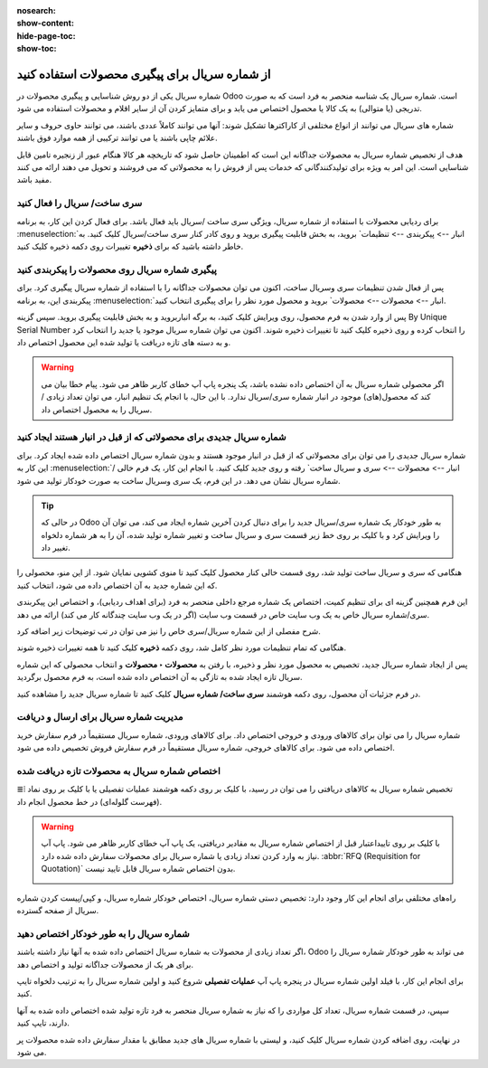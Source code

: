 :nosearch:
:show-content:
:hide-page-toc:
:show-toc:

======================================================
از شماره سریال برای پیگیری محصولات استفاده کنید
======================================================

شماره سریال یکی از دو روش شناسایی و پیگیری محصولات در Odoo است. شماره سریال یک شناسه منحصر به فرد است که به صورت تدریجی (یا متوالی) به یک کالا یا محصول اختصاص می یابد و برای متمایز کردن آن از سایر اقلام و محصولات استفاده می شود.

شماره های سریال می توانند از انواع مختلفی از کاراکترها تشکیل شوند: آنها می توانند کاملاً عددی باشند، می توانند حاوی حروف و سایر علائم چاپی باشند یا می توانند ترکیبی از همه موارد فوق باشند.

هدف از تخصیص شماره سریال به محصولات جداگانه این است که اطمینان حاصل شود که تاریخچه هر کالا هنگام عبور از زنجیره تامین قابل شناسایی است. این امر به ویژه برای تولیدکنندگانی که خدمات پس از فروش را به محصولاتی که می فروشند و تحویل می دهند ارائه می کنند مفید باشد.


.. seealso::
   - :doc:`Use lots to manage groups of products`


سری ساخت/ سریال را فعال کنید
-----------------------------------------------

برای ردیابی محصولات با استفاده از شماره سریال، ویژگی سری ساخت /سریال باید فعال باشد. برای فعال کردن این کار، به برنامه  :menuselection:`انبار --> پیکربندی --> تنظیمات` بروید، به بخش قابلیت پیگیری بروید و روی کادر کنار سری ساخت/سریال کلیک کنید. به خاطر داشته باشید که برای **ذخیره** تغییرات روی دکمه ذخیره کلیک کنید.


.. image:: ./img/producttracking/t29.jpg
    :align: center
    :alt: انبار


پیگیری شماره سریال روی محصولات را پیکربندی کنید
-----------------------------------------------------------------

پس از فعال شدن تنظیمات سری وسریال ساخت، اکنون می توان محصولات جداگانه را با استفاده از شماره سریال پیگیری کرد. برای پیکربندی این، به برنامه  :menuselection:`انبار --> محصولات --> محصولات` بروید و محصول مورد نظر را برای پیگیری انتخاب کنید.


پس از وارد شدن به فرم محصول، روی ویرایش کلیک کنید، به برگه انباربروید و به بخش قابلیت پیگیری بروید. سپس گزینه By Unique Serial Number را انتخاب کرده و روی ذخیره کلیک کنید تا تغییرات ذخیره شوند. اکنون می توان شماره سریال موجود یا جدید را انتخاب کرد و به دسته های تازه دریافت یا تولید شده این محصول اختصاص داد.


.. image:: ./img/producttracking/t30.jpg
    :align: center
    :alt: انبار


.. warning::
    اگر محصولی شماره سریال به آن اختصاص داده نشده باشد، یک پنجره پاپ آپ خطای کاربر ظاهر می شود. پیام خطا بیان می کند که محصول(های) موجود در انبار شماره سری/سریال ندارد. با این حال، با انجام یک تنظیم انبار، می توان تعداد زیادی / سریال را به محصول اختصاص داد.



شماره سریال جدیدی برای محصولاتی که از قبل در انبار هستند ایجاد کنید
---------------------------------------------------------------------------------
شماره سریال جدیدی را می توان برای محصولاتی که از قبل در انبار موجود هستند و بدون شماره سریال اختصاص داده شده ایجاد کرد. برای این کار به  :menuselection:`انبار --> محصولات --> سری و سریال ساخت` رفته و روی جدید کلیک کنید. با انجام این کار، یک فرم خالی / شماره سریال نشان می دهد. در این فرم، یک سری وسریال ساخت به صورت خودکار تولید می شود.

.. image:: ./img/producttracking/t31.jpg
    :align: center
    :alt: انبار



.. tip::
    در حالی که Odoo به طور خودکار یک شماره سری/سریال جدید را برای دنبال کردن آخرین شماره ایجاد می کند، می توان آن را ویرایش کرد و با کلیک بر روی خط زیر قسمت سری و سریال ساخت و تغییر شماره تولید شده، آن را به هر شماره دلخواه تغییر داد.



هنگامی که سری و سریال ساخت تولید شد، روی قسمت خالی کنار محصول کلیک کنید تا منوی کشویی نمایان شود. از این منو، محصولی را که این شماره جدید به آن اختصاص داده می شود، انتخاب کنید.


این فرم همچنین گزینه ای برای تنظیم کمیت، اختصاص یک شماره مرجع داخلی منحصر به فرد (برای اهداف ردیابی)، و اختصاص این پیکربندی سری/شماره سریال خاص به یک وب سایت خاص در قسمت وب سایت (اگر در یک وب سایت چندگانه کار می کند) ارائه می دهد. 


شرح مفصلی از این شماره سریال/سری خاص را نیز می توان در تب توضیحات زیر اضافه کرد.


هنگامی که تمام تنظیمات مورد نظر کامل شد، روی دکمه **ذخیره** کلیک کنید تا همه تغییرات ذخیره شوند.


.. image:: ./img/producttracking/t32.jpg
    :align: center
    :alt: انبار


پس از ایجاد شماره سریال جدید، تخصیص به محصول مورد نظر و ذخیره، با رفتن به **محصولات ‣ محصولات** و انتخاب محصولی که این شماره سریال تازه ایجاد شده به تازگی به آن اختصاص داده شده است، به فرم محصول برگردید.

در فرم جزئیات آن محصول، روی دکمه هوشمند **سری ساخت/ شماره سریال** کلیک کنید تا شماره سریال جدید را مشاهده کنید.





مدیریت شماره سریال برای ارسال و دریافت
------------------------------------------------------
شماره سریال را می توان برای کالاهای ورودی و خروجی اختصاص داد. برای کالاهای ورودی، شماره سریال مستقیماً در فرم سفارش خرید اختصاص داده می شود. برای کالاهای خروجی، شماره سریال مستقیماً در فرم سفارش فروش تخصیص داده می شود.



اختصاص شماره سریال به محصولات تازه دریافت شده
------------------------------------------------------------
تخصیص شماره سریال به کالاهای دریافتی را می توان در رسید، با کلیک بر روی دکمه هوشمند عملیات تفصیلی یا با کلیک بر روی نماد ⦙≣ (فهرست گلوله‌ای) در خط محصول انجام داد.


.. seealso::
    - :doc:`assign serial numbers`


.. image:: ./img/producttracking/t33.jpg
    :align: center
    :alt: انبار



.. warning::
    با کلیک بر روی تاییداعتبار قبل از اختصاص شماره سریال به مقادیر دریافتی، یک پاپ آپ خطای کاربر ظاهر می شود. پاپ آپ نیاز به وارد کردن تعداد زیادی یا شماره سریال برای محصولات سفارش داده شده دارد.  :abbr:`RFQ (Requisition for Quotation)` بدون اختصاص شماره سریال قابل تایید نیست.
    
    .. image:: ./img/producttracking/t34.jpg
        :align: center
        :alt: انبار


راه‌های مختلفی برای انجام این کار وجود دارد: تخصیص دستی شماره سریال، اختصاص خودکار شماره سریال، و کپی/پیست کردن شماره سریال از صفحه گسترده.


.. image:: ./img/producttracking/t35.jpg
    :align: center
    :alt: انبار


شماره سریال را به طور خودکار اختصاص دهید
-------------------------------------------------------------------
اگر تعداد زیادی از محصولات به شماره سریال اختصاص داده شده به آنها نیاز داشته باشند، Odoo می تواند به طور خودکار شماره سریال را برای هر یک از محصولات جداگانه تولید و اختصاص دهد.

برای انجام این کار، با فیلد اولین شماره سریال در پنجره پاپ آپ **عملیات تفصیلی** شروع کنید و اولین شماره سریال را به ترتیب دلخواه تایپ کنید.

سپس، در قسمت شماره سریال، تعداد کل مواردی را که نیاز به شماره سریال منحصر به فرد تازه تولید شده اختصاص داده شده به آنها دارند، تایپ کنید.

در نهایت، روی اضافه کردن شماره سریال کلیک کنید، و لیستی با شماره سریال های جدید مطابق با مقدار سفارش داده شده محصولات پر می شود.







